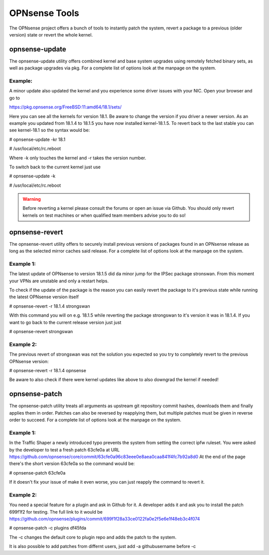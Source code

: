 ==============
OPNsense Tools
==============
The OPNsense project offers a bunch of tools to instantly patch the system,
revert a package to a previous (older version) state or revert the whole kernel. 

---------------
opnsense-update
---------------
The opnsense-update utility offers combined kernel and base system upgrades
using remotely fetched binary sets, as well as package upgrades via pkg.
For a complete list of options look at the manpage on the system.

Example:
--------
A minor update also updated the kernel and you experience some driver issues with your NIC.
Open your browser and go to 

https://pkg.opnsense.org/FreeBSD:11:amd64/18.1/sets/

Here you can see all the kernels for version 18.1. Be aware to change the version if you driver a newer version.
As an example you updated from 18.1.4 to 18.1.5 you have now installed kernel-18.1.5. 
To revert back to the last stable you can see kernel-18.1 so the syntax would be:


# opnsense-update -kr 18.1

# /usr/local/etc/rc.reboot


Where -k only touches the kernel and -r takes the version number.


To switch back to the current kernel just use

# opnsense-update -k

# /usr/local/etc/rc.reboot

.. Warning::
    Before reverting a kernel please consult the forums or open an issue via Github. 
    You should only revert kernels on test   machines or when qualified team members advise you to do so!


---------------
opnsense-revert
---------------
The opnsense-revert utility offers to securely install previous versions of packages
found in an OPNsense release as long as the selected mirror caches said release.
For a complete list of options look at the manpage on the system.

Example 1:
----------
The latest update of OPNsense to version 18.1.5 did da minor jump for the IPSec package stronswan.
From this moment your VPNs are unstable and only a restart helps.

To check if the update of the package is the reason you can easily revert the package
to it's previous state while running the latest OPNsense version itself

# opnsense-revert -r 18.1.4 strongswan

With this command you will on e.g. 18.1.5 while reverting the package strongswan to it's version it was in 18.1.4.
If you want to go back to the current release version just just 

# opnsense-revert strongswan

Example 2:
----------
The previous revert of strongswan was not the solution you expected so you try to completely revert to the previous
OPNsense version:

# opnsense-revert -r 18.1.4 opnsense

Be aware to also check if there were kernel updates like above to also downgrad the kernel if needed!


--------------
opnsense-patch
--------------
The opnsense-patch utility treats all arguments as upstream git repository commit hashes,
downloads them and finally applies them in order.
Patches can also be reversed by reapplying them, but multiple patches must be given in reverse order to succeed.
For a complete list of options look at the manpage on the system.


Example 1:
----------
In the Traffic Shaper a newly introduced typo prevents the system from setting the correct ipfw ruleset.
You were asked by the developer to test a fresh patch 63cfe0a at URL https://github.com/opnsense/core/commit/63cfe0a96c83eee0e8aea0caa841f4fc7b92a8d0
At the end of the page there's the short version 63cfe0a so the command would be:

# opnsense-patch 63cfe0a

If it doesn't fix your issue of make it even worse, you can just reapply the command 
to revert it.

Example 2:
----------
You need a special feature for a plugin and ask in Github for it.
A developer adds it and ask you to install the patch 699f1f2 for testing.
The full link to it would be https://github.com/opnsense/plugins/commit/699f1f28a33ce0122fa0e2f5e6e1f48eb3c4f074

# opnsense-patch -c plugins df45fda

The -c changes the default core to plugin repo and adds the patch to the system. 

It is also possible to add patches from differnt users, just add -a githubusername before -c

